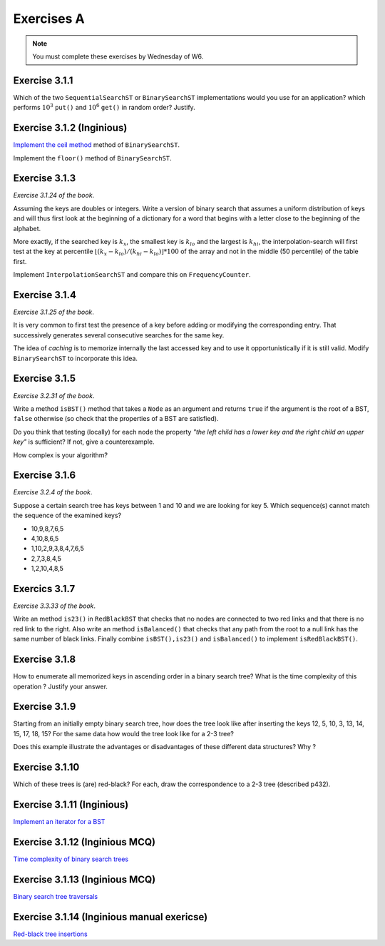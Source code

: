 .. _part3_ex1:

Exercises A
=======================================

.. note::
    You must complete these exercises by Wednesday of W6.



Exercise 3.1.1
""""""""""""""

Which of the two ``SequentialSearchST`` or ``BinarySearchST`` implementations would you use for an application?
which performs :math:`10^3` ``put()`` and :math:`10^6` ``get()`` in random order? Justify.

.. answer::

    For ``SequentialSearchST``

    - Search: :math:`N` (Worst-case), :math:`N/2` (Average-case)
    - Insert: :math:`N` (Worst-case), :math:`N` (Average-case)


    For ``BinarySearchST``

    - Search: :math:`\log(N)` (Worst-case), :math:`\log(N)` (Average-case)
    - Insert: :math:`2N+\ln(N) \in mathcal{O}(n)` (Worst-case), :math:`\ln(N)+2\cdot N/2 \in mathcal{O }(n)` (Average-case)

    (note: the book doesn't consider that the array is copied at each iteration, thus this is the amortized complexity;
    may be a good opportunity to explain what this is to students? == if we double the size of the internal array
    each time there is an overflow, the complexity per element is :math:`\mathcal{O}(1)` for the array copy)
    (the 2 factor that appears here is because there are two arrays)

    Let :math:`M` be the initial size of the array before we do the push and get operations. If :math:`M >> 10^3`, the total number of operations is

    ..math::

        \approx 10^3\cdot I(M) + 10^6\cdot S(M)

    where :math:`I(M)` and :math:`S(M)` are the cost of inserting and searching in an array of size :math:`M`.

    For ``SequentialSearchST`` it gives :math:`10^3M + 10^6M` worst case, :math:`10^3M/2 + 10^6M` average

    For ``BinarySearchST`` it gives :math:`10^3\cdot 2 \cdot M + 10^6\cdot\log(M)` worst case, :math:`10^3\cdot M + 10^6 \cdot\log(M)` average case.

    Thus ``BinarySearchST`` if :math:`M` is great enough.

Exercise 3.1.2 (Inginious)
"""""""""""""""""""""""""""

`Implement the ceil method <https://inginious.info.ucl.ac.be/course/LINFO1121/searching_BinarySearchTree>`_ method of ``BinarySearchST``.



Implement the ``floor()`` method of ``BinarySearchST``.

.. answer::

    .. code-block:: java

        public Key floor(Key key) {
            //rank returns the position where the key
            //should be if it is added

            //i.e. if keys[loc] == key => it exists, return key
            //     else, return the key just before the location
            //           where the key should be added

            int loc = rank(key);
            if(keys[loc].compareTo(key) == 0)
                return key;
            return keys[loc-1];
        }

Exercise 3.1.3
"""""""""""""""

*Exercise 3.1.24 of the book*.

Assuming the keys are doubles or integers. Write a version of binary search that assumes
a uniform distribution of keys and will thus first look at the beginning of a dictionary for a word that begins with a letter close to the beginning of the alphabet.

More exactly, if the searched key is :math:`k_x`, the smallest key is :math:`k_{lo}` and the largest
is :math:`k_{hi}`, the interpolation-search will first test at the key at percentile :math:`\lfloor(k_x-k_{lo})/(k_{hi}-k_{lo}) \rfloor * 100` of the array
and not in the middle (50 percentile) of the table first.

Implement ``InterpolationSearchST`` and compare this on ``FrequencyCounter``.

.. answer::

    On garde tout le même code soure que BinarySearchST (pages 379, 380) et on
    remplace la fonction ``rank`` (p 380) par celle-ci:

    .. code-block:: java

        private int getPos(Integer k, int start, int end) {
            int rng = end - 1 - start;

            if(rng < 0) return start;
            if(rng == 0) return k.compareTo(keys[start]) < 0 ? start : end;

            int k_start = keys[start];
            int k_end   = keys[end-1];

            Double interpol = ( (k - k_start) / (1.0 * (k_end - k_start)));
            interpol = Math.max(0, interpol);
            interpol = Math.min(1, interpol);
            Double ddm = Math.floor(rng * interpol);
            int mid    = start+ ddm.intValue();
            Integer piv = keys[mid];

            int cmp = piv != null ? k.compareTo(piv) : 0;
            if(cmp <  0) return getPos(k, start, mid);
            if(cmp >  0) return getPos(k, mid+1,   end);
            return mid;
        }

    Pdv performances, si on reprend le FrequencyCounter (et qu'on l'adapte pour que
    l'interpolation search soit utilisable) on obtient les résultats suivants:

    - Le comptage des fréquences prend exactement le même temps pour
      BinarySearchST que pour InterpolationSearchST parce que le cout du
      décalage de tous les éléments (:math:`\mathcal{O}(n)`) qui est nécessaire lorsqu'on inclut
      une nouvelle clé dans la structure est largement supérieur au bénéfice
      potentiel de l'interpolation.
    - Même si on ne fait que des queries dans le tableau, on n'observe pas de
      différence de performance importante entre les deux algos (même si on
      pense intuitivement que l'interpolation devrait aller plus vite).


Exercise 3.1.4
"""""""""""""""

*Exercise 3.1.25 of the book*.

It is very common to first test the presence of a key before adding or modifying the corresponding entry. That
successively generates several consecutive searches for the same key.

The idea of *caching* is to memorize internally the last accessed key
and to use it opportunistically if it is still valid.
Modify ``BinarySearchST`` to incorporate this idea.

.. answer::

    Simply create the *instance variables* ``lastKey`` and ``lastI`` (for example) and in functions ``get`` and ``put`` check if ``key==lastKey`` if so use ``lastI`` if not call ``lastI=rank(key)`` and `lastKey = key`.

Exercise 3.1.5
""""""""""""""

*Exercise 3.2.31 of the book*.

Write a method ``isBST()`` method that takes a ``Node`` as an argument and returns ``true`` if the argument is the root of a BST, ``false`` otherwise (so check that the properties of a BST are satisfied).

Do you think that testing (locally) for each node the property *"the left child has a lower key and the right child an upper key"* is sufficient? If not, give a counterexample.

How complex is your algorithm?

.. answer::

    (Solution from page 420 of Alg4s)

    .. code-block:: java

        private boolean isBST()
        {
            return isBST(root, null, null);
        }

        private boolean isBST(Node x, Key min, Key max)
        {
            if (x == null) return true;
            if (min != null && x.key.compareTo(min) <= 0) return false;
            if (max != null && x.key.compareTo(max) >= 0) return false;
            return isBST(x.left, min, x.key) && isBST(x.right, x.key, max);
        }

Exercise 3.1.6
""""""""""""""

*Exercise 3.2.4 of the book*.

Suppose a certain search tree has keys between 1 and 10 and we are looking for key 5.
Which sequence(s) cannot match the sequence of the examined keys?

* 10,9,8,7,6,5
* 4,10,8,6,5
* 1,10,2,9,3,8,4,7,6,5
* 2,7,3,8,4,5
* 1,2,10,4,8,5

.. answer::

    Seul le d est impossible ca on a 8 qui apparait après 7,3. Or :math:`8 \not\in\left[7,3\right]`

Exercics 3.1.7
"""""""""""""""""

*Exercise 3.3.33 of the book*.

Write an method ``is23()`` in ``RedBlackBST`` that checks that no nodes are connected
to two red links and that there is no red link to the right.
Also write an method ``isBalanced()`` that checks that any path from the root to a null link has the
same number of black links. Finally combine ``isBST(),is23()`` and ``isBalanced()`` to implement ``isRedBlackBST()``.


.. answer::

    .. code-block:: java

        boolean is23() = return is23(root);
        boolean is23(Node h) {
           if (h == null) return true; //empty tree is 23-tree
           if (isRed(h.right)) return false; //if red at the right !is23

           // we are not the root and both node and his left node is red !is23
           if (h != root && isRed(h) && isRed(h.left)) return false;

           //if h is23 all subtree of h is23 too
           return is23(h.left) && is23(h.right);
        }

        //count the number of the black (nBlack) at the most-left path of the tree from the root. If the tree is balanced there is the same number black for all path from root to null nodes
        boolean isBalanced() {
            int nBlack = 0;
            Node h = root;
            while (h != null) {
                if (!isRed(h)) nBlack++;
                h = h.left;
            }
            return isBalanced(root, nBlack);
        }
        boolean isBalanced(Node h, int nBlack) {
            if (h == null) return nBlack == 0;
            if (!isRed(h)) nBlack--;
            return isBalanced(h.left, nBlack) && isBalanced(h.right, nBlack);
        }


        isRedBlackBST() =  isBST() && is23() && isBalanced().

Exercise 3.1.8
""""""""""""""

How to enumerate all memorized keys in ascending order
in a binary search tree? What is the time complexity of
this operation ? Justify your answer.

.. answer::

    Obviously, on fait simplement un parcours *in-order* sur l'arbre. La complexité est connue et est
    en :math:`\theta(n)`. Justification intuitive: Comme on doit toujours parcourir tous
    les noeuds de l'arbre (3 fois) on ne fait pas mieux qu':math:`\Omega(N)` mais pas pire
    que :math:`\mathcal{O}(N)` non plus.

Exercise 3.1.9
"""""""""""""""

Starting from an initially empty binary search tree, how does the tree look like
after inserting the keys 12, 5, 10, 3, 13, 14, 15, 17, 18, 15? 
For the same data how would the tree look like for a 2-3 tree?

Does this example illustrate the advantages or disadvantages of these different data structures? Why ?


.. answer::

    For a binary tree:

    .. image:: 9a.png

    For a 2-3 tree

    .. image:: 9b.png

    .. image:: 9c.png



Exercise 3.1.10
"""""""""""""""""

Which of these trees is (are) red-black? For each, draw the correspondence to a 2-3 tree
(described p432).

.. image:: rbtree.png
    :alt: Arbres

.. answer::

    Seuls les arbres iii et iv sont des red black trees: les autres ne représentent
    pas un 2-3 tree valide.

    1. Pas d'équilibre au niveau des longueurs noires
    2. Pas un 2-3 arbre balancé, et en plus F est à gauche de E (donc même pas un
    BST)
    3. C'est un RBT (obviously !)
    4. Idem

    .. image:: tree_i.png
    .. image:: tree_ii.png
    .. image:: tree_iii.png
    .. image:: tree_iv.png


Exercise 3.1.11 (Inginious)
"""""""""""""""""""""""""""""

`Implement an iterator for a BST <https://inginious.info.ucl.ac.be/course/LINFO1121/searching_BinarySearchTreeIteratorr>`_


Exercise 3.1.12 (Inginious MCQ)
""""""""""""""""""""""""""""""""""

`Time complexity of binary search trees <https://inginious.info.ucl.ac.be/course/LINFO1121-QCM/PART3Qcm>`_



Exercise 3.1.13 (Inginious MCQ)
""""""""""""""""""""""""""""""""""

`Binary search tree traversals <https://inginious.info.ucl.ac.be/course/LINFO1121-QCM/PART3QcmBt>`_


Exercise 3.1.14 (Inginious manual exericse)
""""""""""""""""""""""""""""""""""""""""""""

`Red-black tree insertions <https://inginious.info.ucl.ac.be/course/LINFO1121-QCM/PART3Rbt>`_


